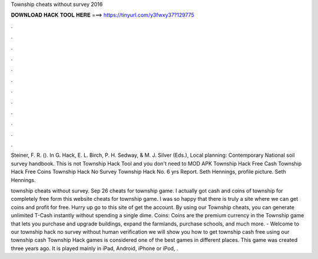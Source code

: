 Township cheats without survey 2016



𝐃𝐎𝐖𝐍𝐋𝐎𝐀𝐃 𝐇𝐀𝐂𝐊 𝐓𝐎𝐎𝐋 𝐇𝐄𝐑𝐄 ===> https://tinyurl.com/y3fwxy37?129775



.



.



.



.



.



.



.



.



.



.



.



.

Steiner, F. R. (). In G. Hack, E. L. Birch, P. H. Sedway, & M. J. Silver (Eds.), Local planning: Contemporary National soil survey handbook. This is not Township Hack Tool and you don't need to MOD APK Township Hack Free Cash Township Hack Free Coins Township Hack No Survey Township Hack No. 6 yrs Report. Seth Hennings, profile picture. Seth Hennings. 

township cheats without survey. Sep 26 cheats for township game. I actually got cash and coins of township for completely free form this website cheats for township game. I was so happy that there is truly a site where we can get coins and profit for free. Hurry up go to this site of get the account. By using our Township cheats, you can generate unlimited T-Cash instantly without spending a single dime. Coins: Coins are the premium currency in the Township game that lets you purchase and upgrade buildings, expand the farmlands, purchase schools, and much more. - Welcome to our township hack no survey without human verification  we will show you how to get township cash free using our township cash  Township Hack games is considered one of the best games in different places. This game was created three years ago. It is played mainly in iPad, Android, iPhone or iPod, .
